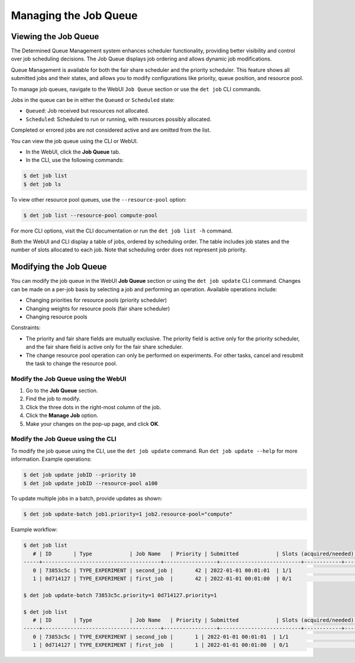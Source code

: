.. _job-queue:

########################
 Managing the Job Queue
########################

***********************
 Viewing the Job Queue
***********************

The Determined Queue Management system enhances scheduler functionality, providing better visibility
and control over job scheduling decisions. The Job Queue displays job ordering and allows dynamic
job modifications.

Queue Management is available for both the fair share scheduler and the priority scheduler. This
feature shows all submitted jobs and their states, and allows you to modify configurations like
priority, queue position, and resource pool.

To manage job queues, navigate to the WebUI ``Job Queue`` section or use the ``det job`` CLI
commands.

Jobs in the queue can be in either the ``Queued`` or ``Scheduled`` state:

-  ``Queued``: Job received but resources not allocated.
-  ``Scheduled``: Scheduled to run or running, with resources possibly allocated.

Completed or errored jobs are not considered active and are omitted from the list.

You can view the job queue using the CLI or WebUI.

-  In the WebUI, click the **Job Queue** tab.
-  In the CLI, use the following commands:

.. code::

   $ det job list
   $ det job ls

To view other resource pool queues, use the ``--resource-pool`` option:

.. code::

   $ det job list --resource-pool compute-pool

For more CLI options, visit the CLI documentation or run the ``det job list -h`` command.

Both the WebUI and CLI display a table of jobs, ordered by scheduling order. The table includes job
states and the number of slots allocated to each job. Note that scheduling order does not represent
job priority.

*************************
 Modifying the Job Queue
*************************

You can modify the job queue in the WebUI **Job Queue** section or using the ``det job update`` CLI
command. Changes can be made on a per-job basis by selecting a job and performing an operation.
Available operations include:

-  Changing priorities for resource pools (priority scheduler)
-  Changing weights for resource pools (fair share scheduler)
-  Changing resource pools

Constraints:

-  The priority and fair share fields are mutually exclusive. The priority field is active only for
   the priority scheduler, and the fair share field is active only for the fair share scheduler.
-  The change resource pool operation can only be performed on experiments. For other tasks, cancel
   and resubmit the task to change the resource pool.

Modify the Job Queue using the WebUI
====================================

#. Go to the **Job Queue** section.
#. Find the job to modify.
#. Click the three dots in the right-most column of the job.
#. Click the **Manage Job** option.
#. Make your changes on the pop-up page, and click **OK**.

.. _modify-job-queue-cli:

Modify the Job Queue using the CLI
==================================

To modify the job queue using the CLI, use the ``det job update`` command. Run ``det job update
--help`` for more information. Example operations:

.. code::

   $ det job update jobID --priority 10
   $ det job update jobID --resource-pool a100

To update multiple jobs in a batch, provide updates as shown:

.. code::

   $ det job update-batch job1.priority=1 job2.resource-pool="compute"

Example workflow:

.. code::

   $ det job list
      # | ID       | Type            | Job Name   | Priority | Submitted            | Slots (acquired/needed) | Status          | User
   -----+--------------------------------------+-----------------+--------------------------+------------+---------------------------+---------
      0 | 73853c5c | TYPE_EXPERIMENT | second_job |       42 | 2022-01-01 00:01:01  | 1/1                     | STATE_SCHEDULED | user1
      1 | 0d714127 | TYPE_EXPERIMENT | first_job  |       42 | 2022-01-01 00:01:00  | 0/1                     | STATE_QUEUED    | user1

   $ det job update-batch 73853c5c.priority=1 0d714127.priority=1

   $ det job list
      # | ID       | Type            | Job Name   | Priority | Submitted            | Slots (acquired/needed) | Status          | User
   -----+--------------------------------------+-----------------+--------------------------+------------+---------------------------+---------
      0 | 73853c5c | TYPE_EXPERIMENT | second_job |       1 | 2022-01-01 00:01:01  | 1/1                     | STATE_SCHEDULED | user1
      1 | 0d714127 | TYPE_EXPERIMENT | first_job  |       1 | 2022-01-01 00:01:00  | 0/1                     | STATE_QUEUED    | user1

